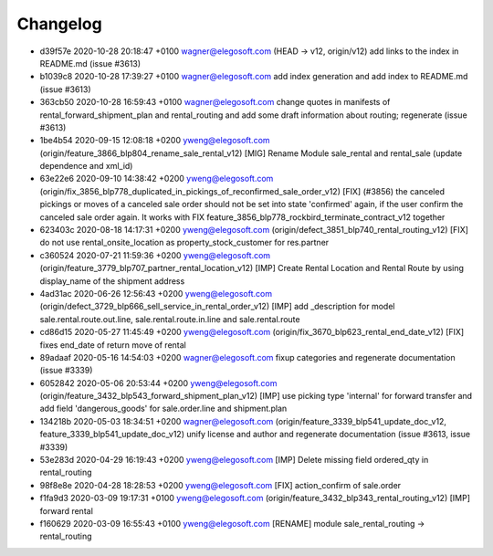 
Changelog
---------

- d39f57e 2020-10-28 20:18:47 +0100 wagner@elegosoft.com  (HEAD -> v12, origin/v12) add links to the index in README.md (issue #3613)
- b1039c8 2020-10-28 17:39:27 +0100 wagner@elegosoft.com  add index generation and add index to README.md (issue #3613)
- 363cb50 2020-10-28 16:59:43 +0100 wagner@elegosoft.com  change quotes in manifests of rental_forward_shipment_plan and rental_routing and add some draft information about routing; regenerate (issue #3613)
- 1be4b54 2020-09-15 12:08:18 +0200 yweng@elegosoft.com  (origin/feature_3866_blp804_rename_sale_rental_v12) [MIG] Rename Module sale_rental and rental_sale (update dependence and xml_id)
- 63e22e6 2020-09-10 14:38:42 +0200 yweng@elegosoft.com  (origin/fix_3856_blp778_duplicated_in_pickings_of_reconfirmed_sale_order_v12) [FIX] (#3856) the canceled pickings or moves of a canceled sale order should not be set into state 'confirmed' again, if the user confirm the canceled sale order again. It works with FIX feature_3856_blp778_rockbird_terminate_contract_v12 together
- 623403c 2020-08-18 14:17:31 +0200 yweng@elegosoft.com  (origin/defect_3851_blp740_rental_routing_v12) [FIX] do not use rental_onsite_location as property_stock_customer for res.partner
- c360524 2020-07-21 11:59:36 +0200 yweng@elegosoft.com  (origin/feature_3779_blp707_partner_rental_location_v12) [IMP] Create Rental Location and Rental Route by using display_name of the shipment address
- 4ad31ac 2020-06-26 12:56:43 +0200 yweng@elegosoft.com  (origin/defect_3729_blp666_sell_service_in_rental_order_v12) [IMP] add _description for model sale.rental.route.out.line, sale.rental.route.in.line and sale.rental.route
- cd86d15 2020-05-27 11:45:49 +0200 yweng@elegosoft.com  (origin/fix_3670_blp623_rental_end_date_v12) [FIX] fixes end_date of return move of rental
- 89adaaf 2020-05-16 14:54:03 +0200 wagner@elegosoft.com  fixup categories and regenerate documentation (issue #3339)
- 6052842 2020-05-06 20:53:44 +0200 yweng@elegosoft.com  (origin/feature_3432_blp543_forward_shipment_plan_v12) [IMP] use picking type 'internal' for forward transfer and add field 'dangerous_goods' for sale.order.line and shipment.plan
- 134218b 2020-05-03 18:34:51 +0200 wagner@elegosoft.com  (origin/feature_3339_blp541_update_doc_v12, feature_3339_blp541_update_doc_v12) unify license and author and regenerate documentation (issue #3613, issue #3339)
- 53e283d 2020-04-29 16:19:43 +0200 yweng@elegosoft.com  [IMP] Delete missing field ordered_qty in rental_routing
- 98f8e8e 2020-04-28 18:28:53 +0200 yweng@elegosoft.com  [FIX] action_confirm of sale.order
- f1fa9d3 2020-03-09 19:17:31 +0100 yweng@elegosoft.com  (origin/feature_3432_blp343_rental_routing_v12) [IMP] forward rental
- f160629 2020-03-09 16:55:43 +0100 yweng@elegosoft.com  [RENAME] module sale_rental_routing -> rental_routing


